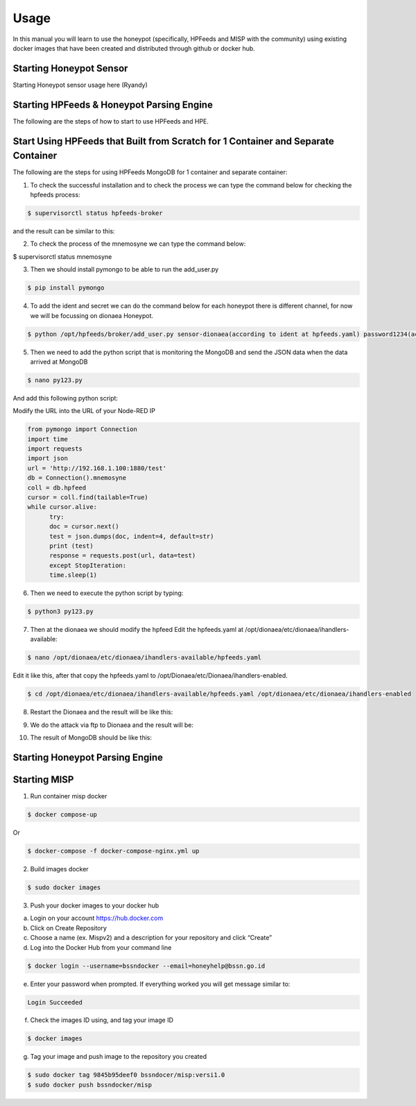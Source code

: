 Usage
=====

In this manual you will learn to use the honeypot (specifically, HPFeeds and MISP with the community) using existing docker images that have been created and distributed through github or docker hub.

Starting Honeypot Sensor
^^^^^^^^^^^^^^^^^^^^^^^^

Starting Honeypot sensor usage here (Ryandy)


Starting HPFeeds & Honeypot Parsing Engine
^^^^^^^^^^^^^^^^^^^^^^^^^^^^^^^^^^^^^^^^^^
The following are the steps of how to start to use HPFeeds and HPE.

Start Using HPFeeds that Built from Scratch for 1 Container and Separate Container
^^^^^^^^^^^^^^^^^^^^^^^^^^^^^^^^^^^^^^^^^^^^^^^^^^^^^^^^^^^^^^^^^^^^^^^^^^^^^^^^^^
The following are the steps for using HPFeeds MongoDB for 1 container and separate container:

1.	To check the successful installation and to check the process we can type the command below for checking the hpfeeds process:

.. code-block:: RST

  $ supervisorctl status hpfeeds-broker

and the result can be similar to this:

.. image:: images/hpfeeds-checking-hpfeeds-process.png
   :width: 800

2.	To check the process of the mnemosyne we can type the command below:

$ supervisorctl status mnemosyne

.. image:: images/hpfeeds-checking-mnemosyne-process.png
   :width: 800

3.	Then we should install pymongo to be able to run the add_user.py

.. code-block:: RST

  $ pip install pymongo

4.	 To add the ident and secret we can do the command below for each honeypot there is different channel, for now we will be focussing on dionaea Honeypot.

.. code-block:: RST

  $ python /opt/hpfeeds/broker/add_user.py sensor-dionaea(according to ident at hpfeeds.yaml) password1234(according to secret at hpfeeds.yaml) "mwbinary.dionaea.sensorunique,dionaea.capture,dionaea.capture.anon,dionaea.captures,dionaea.connections" " "

.. image:: images/hpfeeds-dionea-command.png
   :width: 800

5.	Then we need to add the python script that is monitoring the MongoDB and send the JSON data when the data arrived at MongoDB

.. code-block:: RST

  $ nano py123.py

And add this following python script: 

Modify the URL into the URL of your Node-RED IP 

.. code-block:: RST

  from pymongo import Connection
  import time
  import requests
  import json
  url = 'http://192.168.1.100:1880/test'
  db = Connection().mnemosyne
  coll = db.hpfeed
  cursor = coll.find(tailable=True)
  while cursor.alive:
  	try:
      	doc = cursor.next()
      	test = json.dumps(doc, indent=4, default=str)
      	print (test)
      	response = requests.post(url, data=test)
  	except StopIteration:
      	time.sleep(1)

6.	Then we need to execute the python script by typing:

.. code-block:: RST

  $ python3 py123.py

7.	Then at the dionaea we should modify the hpfeed Edit the hpfeeds.yaml at /opt/dionaea/etc/dionaea/ihandlers-available:

.. code-block:: RST

  $ nano /opt/dionaea/etc/dionaea/ihandlers-available/hpfeeds.yaml

.. image:: images/hpfeeds-edit-hpfeeds.yaml.png
   :width: 600

Edit it like this, after that copy the hpfeeds.yaml to /opt/Dionaea/etc/Dionaea/ihandlers-enabled.

.. code-block:: RST

  $ cd /opt/dionaea/etc/dionaea/ihandlers-available/hpfeeds.yaml /opt/dionaea/etc/dionaea/ihandlers-enabled

8.	Restart the Dionaea and the result will be like this:

.. image:: images/hpfeeds-restart-dionea.png
   :width: 800

9.	We do the attack via ftp to Dionaea and the result will be:

.. image:: images/hpfeeds-attack-via-ftp-to-dionea.png
   :width: 800

10.	The result of MongoDB should be like this:

.. image:: images/hpfeeds-result-in-mongodb.png
   :width: 800

Starting Honeypot Parsing Engine
^^^^^^^^^^^^^^^^^^^^^^^^^^^^^^^^



Starting MISP
^^^^^^^^^^^^^

1.	Run container misp docker

.. code-block:: RST

  $ docker compose-up

Or

.. code-block:: RST

  $ docker-compose -f docker-compose-nginx.yml up

2.	Build images docker

.. code-block:: RST

  $ sudo docker images

3.	Push your docker images to your docker hub

a.     Login on your account https://hub.docker.com

b.     Click on Create Repository

c.      Choose a name (ex. Mispv2) and a description for your repository and click “Create”

d.     Log into the Docker Hub from your command line

.. code-block:: RST

  $ docker login --username=bssndocker --email=honeyhelp@bssn.go.id

e.     Enter your password when prompted. If everything worked you will get message similar to:

.. code-block:: RST

  Login Succeeded

f.       Check the images ID using, and tag your image ID

.. code-block:: RST

  $ docker images

g.     Tag your image and push image to the repository you created

.. code-block:: RST

  $ sudo docker tag 9845b95deef0 bssndocer/misp:versi1.0
  $ sudo docker push bssndocker/misp
